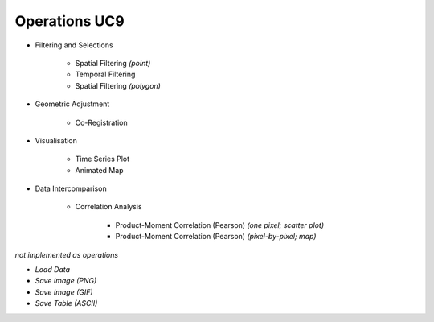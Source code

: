 Operations UC9 
==============

- Filtering and Selections

	- Spatial Filtering *(point)*
	- Temporal Filtering
	- Spatial Filtering *(polygon)*

- Geometric Adjustment

	- Co-Registration
	
- Visualisation

	- Time Series Plot 
	- Animated Map

	
- Data Intercomparison
		
	- Correlation Analysis
	
		- Product-Moment Correlation (Pearson) *(one pixel; scatter plot)*
		- Product-Moment Correlation (Pearson) *(pixel-by-pixel; map)*



*not implemented as operations*

- *Load Data*
- *Save Image (PNG)*
- *Save Image (GIF)*
- *Save Table (ASCII)*
